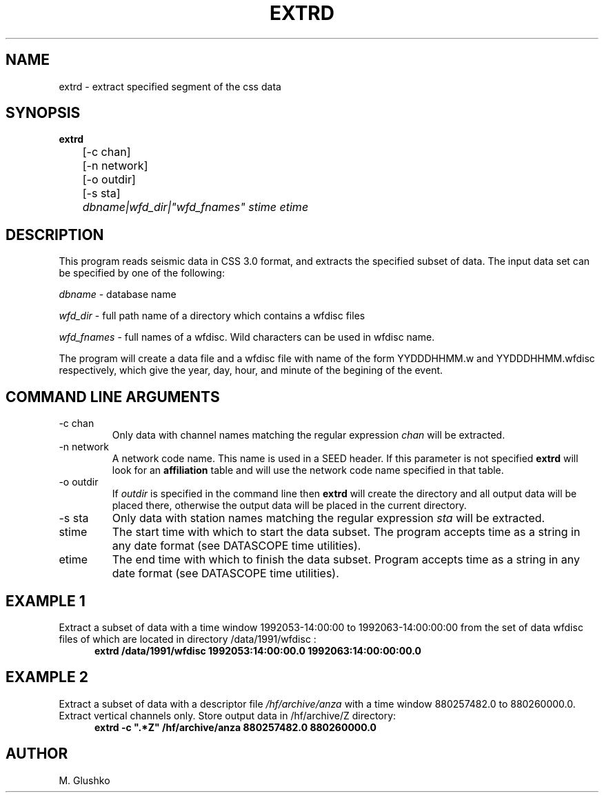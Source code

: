 .TH EXTRD 1 "15 September 1998" " "
.SH NAME
extrd \- extract specified segment of the css data           
.SH SYNOPSIS
.nf

\fBextrd\fP 
	[-c chan]
	[-n network]
	[-o outdir]
	[-s sta]
	\fIdbname|wfd_dir|"wfd_fnames" stime etime\fR
.fi
.SH DESCRIPTION
.PP
This program reads seismic data in CSS 3.0 format, 
and extracts the specified subset of data. 
The input data set can be specified by one of the 
following:
.PP 
\fIdbname\fR - database name
.PP 
\fIwfd_dir\fR - full path name of a directory which contains a wfdisc files
.PP 
\fIwfd_fnames\fR - full names of a wfdisc. Wild characters can be used in wfdisc name.
.LP
The program will create a data file and a wfdisc file with name of the 
form YYDDDHHMM.w and YYDDDHHMM.wfdisc respectively,
which give the year, day, hour, and minute of the begining of the event.
.SH COMMAND LINE ARGUMENTS
.IP "-c chan"  
Only  data   with  channel names   matching  the   regular
expression  \fIchan\fR  will  be extracted.
.IP "-n network"  
A network code name. This name is used in a SEED header.
If this parameter is not specified \fBextrd\fP will look for an \fBaffiliation\fP
table and will use the network code name specified in that table.
.IP "-o outdir"
If \fIoutdir\fR is specified in the command line then \fBextrd\fP 
will create the directory and all output data will be placed there, otherwise 
the output data will be placed in the current directory.
.IP "-s sta"  
Only  data   with  station names   matching  the   regular
expression  \fIsta\fR  will  be extracted.
.IP "stime"   	
The start time with which to start the data subset.
The program accepts time as a string in any date format (see DATASCOPE time utilities).
.IP "etime"   	
The end time with which to finish the data subset.
Program accepts time as a string in any date format (see DATASCOPE time utilities).
.SH EXAMPLE 1
.LP
Extract a subset of data with a time window  1992053-14:00:00 to 1992063-14:00:00:00
from the set of data wfdisc files of which are located in directory 
/data/1991/wfdisc :
.RS .5i
\fBextrd /data/1991/wfdisc 1992053:14:00:00.0 1992063:14:00:00:00.0\fP
.RE
.SH EXAMPLE 2
.LP
Extract a subset of data with a descriptor file \fI/hf/archive/anza\fR with a  
time window  880257482.0 to 880260000.0.  Extract vertical channels only. 
Store output data in /hf/archive/Z directory:
.RS .5i
\fBextrd -c ".*Z" /hf/archive/anza 880257482.0 880260000.0 \fP
.RE

.SH AUTHOR
M. Glushko
